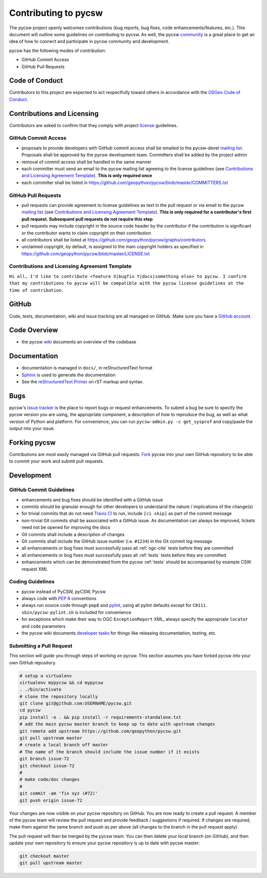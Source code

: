 Contributing to pycsw
=====================

The pycsw project openly welcomes contributions (bug reports, bug fixes, code
enhancements/features, etc.).  This document will outline some guidelines on
contributing to pycsw.  As well, the pycsw `community <http://pycsw.org/community/>`_ is a great place to
get an idea of how to connect and participate in pycsw community and development.

pycsw has the following modes of contribution:

- GitHub Commit Access
- GitHub Pull Requests

Code of Conduct
---------------

Contributors to this project are expected to act respectfully toward others in accordance with the `OSGeo Code of Conduct <http://www.osgeo.org/code_of_conduct>`_.

Contributions and Licensing
---------------------------

Contributors are asked to confirm that they comply with project `license <https://github.com/geopython/pycsw/blob/master/LICENSE.txt>`_ guidelines.

GitHub Commit Access
^^^^^^^^^^^^^^^^^^^^

- proposals to provide developers with GitHub commit access shall be emailed to the pycsw-devel `mailing list`_.  Proposals shall be approved by the pycsw development team.  Committers shall be added by the project admin
- removal of commit access shall be handled in the same manner
- each committer must send an email to the pycsw mailing list agreeing to the license guidelines (see `Contributions and Licensing Agreement Template <#contributions-and-licensing-agreement-template>`_).  **This is only required once**
- each committer shall be listed in https://github.com/geopython/pycsw/blob/master/COMMITTERS.txt

GitHub Pull Requests
^^^^^^^^^^^^^^^^^^^^

- pull requests can provide agreement to license guidelines as text in the pull request or via email to the pycsw `mailing list`_  (see `Contributions and Licensing Agreement Template <#contributions-and-licensing-agreement-template>`_).  **This is only required for a contributor's first pull request.  Subsequent pull requests do not require this step**
- pull requests may include copyright in the source code header by the contributor if the contribution is significant or the contributor wants to claim copyright on their contribution
- all contributors shall be listed at https://github.com/geopython/pycsw/graphs/contributors
- unclaimed copyright, by default, is assigned to the main copyright holders as specified in https://github.com/geopython/pycsw/blob/master/LICENSE.txt

Contributions and Licensing Agreement Template
^^^^^^^^^^^^^^^^^^^^^^^^^^^^^^^^^^^^^^^^^^^^^^

``Hi all, I'd like to contribute <feature X|bugfix Y|docs|something else> to pycsw.
I confirm that my contributions to pycsw will be compatible with the pycsw
license guidelines at the time of contribution.``


GitHub
------

Code, tests, documentation, wiki and issue tracking are all managed on GitHub.
Make sure you have a `GitHub account <https://github.com/signup/free>`_.

Code Overview
-------------

- the pycsw `wiki <https://github.com/geopython/pycsw/wiki/Code-Architecture>`_ documents an overview of the codebase

Documentation
-------------

- documentation is managed in ``docs/``, in reStructuredText format
- `Sphinx`_ is used to generate the documentation
- See the `reStructuredText Primer <http://sphinx-doc.org/rest.html>`_ on rST markup and syntax.

Bugs
----

pycsw's `issue tracker <https://github.com/geopython/pycsw/issues>`_ is the place to report bugs or request enhancements. To submit a bug be sure to specify the pycsw version you are using, the appropriate component, a description of how to reproduce the bug, as well as what version of Python and platform. For convenience, you can run ``pycsw-admin.py -c get_sysprof`` and copy/paste the output into your issue.

Forking pycsw
-------------

Contributions are most easily managed via GitHub pull requests.  `Fork <https://github.com/geopython/pycsw/fork>`_
pycsw into your own GitHub repository to be able to commit your work and submit pull requests.

Development
-----------

GitHub Commit Guidelines
^^^^^^^^^^^^^^^^^^^^^^^^

- enhancements and bug fixes should be identified with a GitHub issue
- commits should be granular enough for other developers to understand the nature / implications of the change(s)
- for trivial commits that do not need `Travis CI <https://travis-ci.org/geopython/pycsw>`_ to run, include ``[ci skip]`` as part of the commit message
- non-trivial Git commits shall be associated with a GitHub issue.  As documentation can always be improved, tickets need not be opened for improving the docs
- Git commits shall include a description of changes
- Git commits shall include the GitHub issue number (i.e. ``#1234``) in the Git commit log message
- all enhancements or bug fixes must successfully pass all :ref:`ogc-cite` tests before they are committed
- all enhancements or bug fixes must successfully pass all :ref:`tests` tests before they are committed
- enhancements which can be demonstrated from the pycsw :ref:`tests` should be accompanied by example CSW request XML

Coding Guidelines
^^^^^^^^^^^^^^^^^

- pycsw instead of PyCSW, pyCSW, Pycsw
- always code with `PEP 8`_ conventions
- always run source code through ``pep8`` and `pylint`_, using all pylint defaults except for ``C0111``.  ``sbin/pycsw-pylint.sh`` is included for convenience
- for exceptions which make their way to OGC ``ExceptionReport`` XML, always specify the appropriate ``locator`` and ``code`` parameters
- the pycsw wiki documents `developer tasks`_ for things like releasing documentation, testing, etc.

Submitting a Pull Request
^^^^^^^^^^^^^^^^^^^^^^^^^

This section will guide you through steps of working on pycsw.  This section assumes you have forked pycsw into your own GitHub repository.

.. code-block:: bash

  # setup a virtualenv
  virtualenv mypycsw && cd mypycsw
  . ./bin/activate
  # clone the repository locally
  git clone git@github.com:USERNAME/pycsw.git
  cd pycsw
  pip install -e . && pip install -r requirements-standalone.txt
  # add the main pycsw master branch to keep up to date with upstream changes
  git remote add upstream https://github.com/geopython/pycsw.git
  git pull upstream master
  # create a local branch off master
  # The name of the branch should include the issue number if it exists
  git branch issue-72
  git checkout issue-72
  # 
  # make code/doc changes
  #
  git commit -am 'fix xyz (#72)'
  git push origin issue-72

Your changes are now visible on your pycsw repository on GitHub.  You are now ready to create a pull request.
A member of the pycsw team will review the pull request and provide feedback / suggestions if required.  If changes are
required, make them against the same branch and push as per above (all changes to the branch in the pull request apply).

The pull request will then be merged by the pycsw team.  You can then delete your local branch (on GitHub), and then update
your own repository to ensure your pycsw repository is up to date with pycsw master:

.. code-block:: bash

  git checkout master
  git pull upstream master

.. _`Corporate`: http://www.osgeo.org/sites/osgeo.org/files/Page/corporate_contributor.txt
.. _`Individual`: http://www.osgeo.org/sites/osgeo.org/files/Page/individual_contributor.txt
.. _`info@osgeo.org`: mailto:info@osgeo.org
.. _`OSGeo`: http://www.osgeo.org/content/foundation/legal/licenses.html
.. _`PEP 8`: http://www.python.org/dev/peps/pep-0008/
.. _`pep8`: http://pypi.python.org/pypi/pep8/
.. _`pylint`: http://www.logilab.org/857
.. _`Sphinx`: http://sphinx-doc.org/
.. _`developer tasks`: https://github.com/geopython/pycsw/wiki/Developer-Tasks
.. _`mailing list`: http://pycsw.org/community#mailing-list
